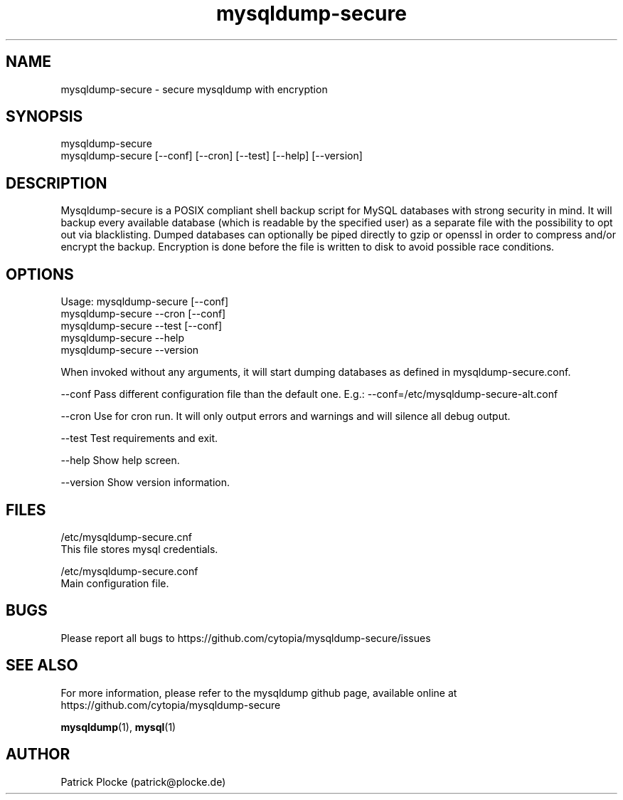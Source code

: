 .TH mysqldump-secure 1 "04 February 2016" "version 0.14.1"
.SH NAME
mysqldump-secure - secure mysqldump with encryption
.SH SYNOPSIS
 mysqldump-secure
.BR
 mysqldump-secure [--conf] [--cron] [--test] [--help] [--version]
.SH DESCRIPTION
.PP
Mysqldump-secure is a POSIX compliant shell backup script for MySQL databases with strong security in mind. It will backup every available database (which is readable by the specified user) as a separate file with the possibility to opt out via blacklisting. Dumped databases can optionally be piped directly to gzip or openssl in order to compress and/or encrypt the backup. Encryption is done before the file is written to disk to avoid possible race conditions.
.SH OPTIONS
Usage: mysqldump-secure [--conf]
.BR
       mysqldump-secure --cron [--conf]
.BR
       mysqldump-secure --test [--conf]
.BR
       mysqldump-secure --help
.BR
       mysqldump-secure --version
.PP
When invoked without any arguments, it will start dumping databases as defined in mysqldump-secure.conf.
.PP
--conf      Pass different configuration file than the default one. E.g.: --conf=/etc/mysqldump-secure-alt.conf
.PP
--cron      Use for cron run. It will only output errors and warnings and will silence all debug output.
.PP
--test      Test requirements and exit.
.PP
--help      Show help screen.
.PP
--version   Show version information.
.SH FILES
.PP
 /etc/mysqldump-secure.cnf
    This file stores mysql credentials.
.PP
 /etc/mysqldump-secure.conf
    Main configuration file.
.SH BUGS
Please report all bugs to https://github.com/cytopia/mysqldump-secure/issues
.SH "SEE ALSO"
For more information, please refer to the mysqldump github page, available online at https://github.com/cytopia/mysqldump-secure
.sp
\fBmysqldump\fR(1), \fBmysql\fR(1)
.SH AUTHOR
Patrick Plocke (patrick@plocke.de)
